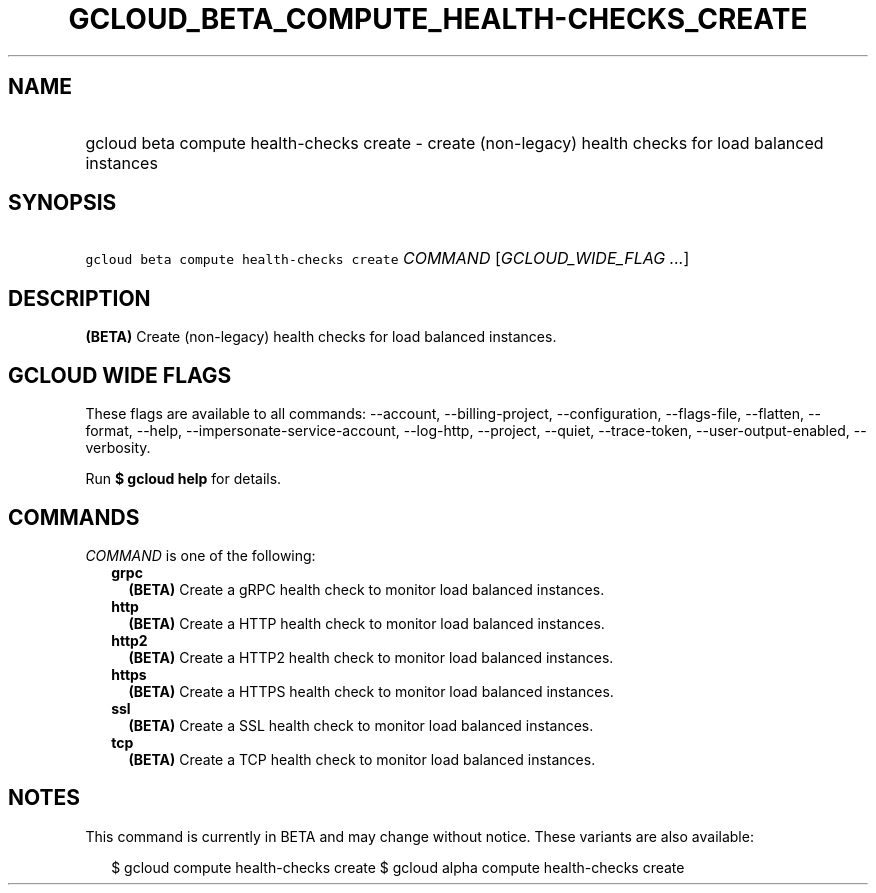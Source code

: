 
.TH "GCLOUD_BETA_COMPUTE_HEALTH\-CHECKS_CREATE" 1



.SH "NAME"
.HP
gcloud beta compute health\-checks create \- create (non\-legacy) health checks for load balanced instances



.SH "SYNOPSIS"
.HP
\f5gcloud beta compute health\-checks create\fR \fICOMMAND\fR [\fIGCLOUD_WIDE_FLAG\ ...\fR]



.SH "DESCRIPTION"

\fB(BETA)\fR Create (non\-legacy) health checks for load balanced instances.



.SH "GCLOUD WIDE FLAGS"

These flags are available to all commands: \-\-account, \-\-billing\-project,
\-\-configuration, \-\-flags\-file, \-\-flatten, \-\-format, \-\-help,
\-\-impersonate\-service\-account, \-\-log\-http, \-\-project, \-\-quiet,
\-\-trace\-token, \-\-user\-output\-enabled, \-\-verbosity.

Run \fB$ gcloud help\fR for details.



.SH "COMMANDS"

\f5\fICOMMAND\fR\fR is one of the following:

.RS 2m
.TP 2m
\fBgrpc\fR
\fB(BETA)\fR Create a gRPC health check to monitor load balanced instances.

.TP 2m
\fBhttp\fR
\fB(BETA)\fR Create a HTTP health check to monitor load balanced instances.

.TP 2m
\fBhttp2\fR
\fB(BETA)\fR Create a HTTP2 health check to monitor load balanced instances.

.TP 2m
\fBhttps\fR
\fB(BETA)\fR Create a HTTPS health check to monitor load balanced instances.

.TP 2m
\fBssl\fR
\fB(BETA)\fR Create a SSL health check to monitor load balanced instances.

.TP 2m
\fBtcp\fR
\fB(BETA)\fR Create a TCP health check to monitor load balanced instances.


.RE
.sp

.SH "NOTES"

This command is currently in BETA and may change without notice. These variants
are also available:

.RS 2m
$ gcloud compute health\-checks create
$ gcloud alpha compute health\-checks create
.RE

